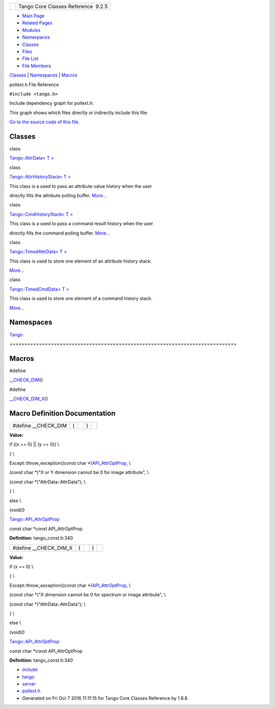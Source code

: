 +----------+---------------------------------------+
| |Logo|   | Tango Core Classes Reference  9.2.5   |
+----------+---------------------------------------+

-  `Main Page <../../index.html>`__
-  `Related Pages <../../pages.html>`__
-  `Modules <../../modules.html>`__
-  `Namespaces <../../namespaces.html>`__
-  `Classes <../../annotated.html>`__
-  `Files <../../files.html>`__

-  `File List <../../files.html>`__
-  `File Members <../../globals.html>`__

`Classes <#nested-classes>`__ \| `Namespaces <#namespaces>`__ \|
`Macros <#define-members>`__

pollext.h File Reference

| ``#include <tango.h>``

Include dependency graph for pollext.h:

|image1|

This graph shows which files directly or indirectly include this file:

|image2|

`Go to the source code of this
file. <../../db/d17/pollext_8h_source.html>`__

Classes
-------

class  

`Tango::AttrData< T > <../../d4/d7a/classTango_1_1AttrData.html>`__

 

class  

`Tango::AttrHistoryStack< T
> <../../d0/dcb/classTango_1_1AttrHistoryStack.html>`__

 

| This class is a used to pass an attribute value history when the user
directly fills the attribute polling buffer.
`More... <../../d0/dcb/classTango_1_1AttrHistoryStack.html#details>`__

 

class  

`Tango::CmdHistoryStack< T
> <../../dc/d8f/classTango_1_1CmdHistoryStack.html>`__

 

| This class is a used to pass a command result history when the user
directly fills the command polling buffer.
`More... <../../dc/d8f/classTango_1_1CmdHistoryStack.html#details>`__

 

class  

`Tango::TimedAttrData< T
> <../../da/d12/classTango_1_1TimedAttrData.html>`__

 

| This class is used to store one element of an attribute history stack.
`More... <../../da/d12/classTango_1_1TimedAttrData.html#details>`__

 

class  

`Tango::TimedCmdData< T
> <../../df/db1/classTango_1_1TimedCmdData.html>`__

 

| This class is used to store one element of a command history stack.
`More... <../../df/db1/classTango_1_1TimedCmdData.html#details>`__

 

Namespaces
----------

 

`Tango <../../de/ddf/namespaceTango.html>`__

 

| =============================================================================

 

Macros
------

#define 

`\_\_CHECK\_DIM <../../db/d17/pollext_8h.html#a55ff6cf2d431f70c018dac5372bd3596>`__\ ()

 

#define 

`\_\_CHECK\_DIM\_X <../../db/d17/pollext_8h.html#a6f3bb473425819c00929ff64ab7c4b74>`__\ ()

 

Macro Definition Documentation
------------------------------

+--------------------------+-----+----+-----+----+
| #define \_\_CHECK\_DIM   | (   |    | )   |    |
+--------------------------+-----+----+-----+----+

**Value:**

if ((x == 0) \|\| (y == 0)) \\

{ \\

Except::throw\_exception((const char
\*)\ `API\_AttrOptProp <../../de/ddf/namespaceTango.html#a267abf7516e309135ab7f7901505ca9d>`__,
\\

(const char \*)"X or Y dimension cannot be 0 for image attribute", \\

(const char \*)"AttrData::AttrData"); \\

} \\

else \\

(void)0

`Tango::API\_AttrOptProp <../../de/ddf/namespaceTango.html#a267abf7516e309135ab7f7901505ca9d>`__

const char \*const API\_AttrOptProp

**Definition:** tango\_const.h:340

+-----------------------------+-----+----+-----+----+
| #define \_\_CHECK\_DIM\_X   | (   |    | )   |    |
+-----------------------------+-----+----+-----+----+

**Value:**

if (x == 0) \\

{ \\

Except::throw\_exception((const char
\*)\ `API\_AttrOptProp <../../de/ddf/namespaceTango.html#a267abf7516e309135ab7f7901505ca9d>`__,
\\

(const char \*)"X dimension cannot be 0 for spectrum or image
attribute", \\

(const char \*)"AttrData::AttrData"); \\

} \\

else \\

(void)0

`Tango::API\_AttrOptProp <../../de/ddf/namespaceTango.html#a267abf7516e309135ab7f7901505ca9d>`__

const char \*const API\_AttrOptProp

**Definition:** tango\_const.h:340

-  `include <../../dir_93bc669b4520ad36068f344e109b7d17.html>`__
-  `tango <../../dir_8ff48e8f3ef80891a9957ae5e9583431.html>`__
-  `server <../../dir_53b28a22454594c5818f3f3f5a9fd698.html>`__
-  `pollext.h <../../db/d17/pollext_8h.html>`__
-  Generated on Fri Oct 7 2016 11:11:15 for Tango Core Classes Reference
   by |doxygen| 1.8.8

.. |Logo| image:: ../../logo.jpg
.. |image1| image:: ../../dd/d78/pollext_8h__incl.png
.. |image2| image:: ../../d1/dc1/pollext_8h__dep__incl.png
.. |doxygen| image:: ../../doxygen.png
   :target: http://www.doxygen.org/index.html
